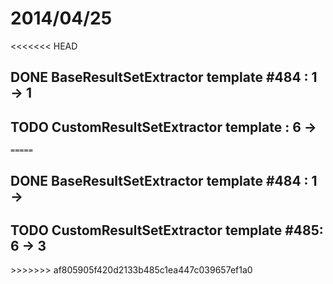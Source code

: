 * 2014/04/25
<<<<<<< HEAD
** DONE BaseResultSetExtractor template #484 : 1 -> 1
** TODO CustomResultSetExtractor template : 6 ->
=======
** DONE BaseResultSetExtractor template #484 : 1 ->
** TODO CustomResultSetExtractor template #485: 6 -> 3
>>>>>>> af805905f420d2133b485c1ea447c039657ef1a0
   
